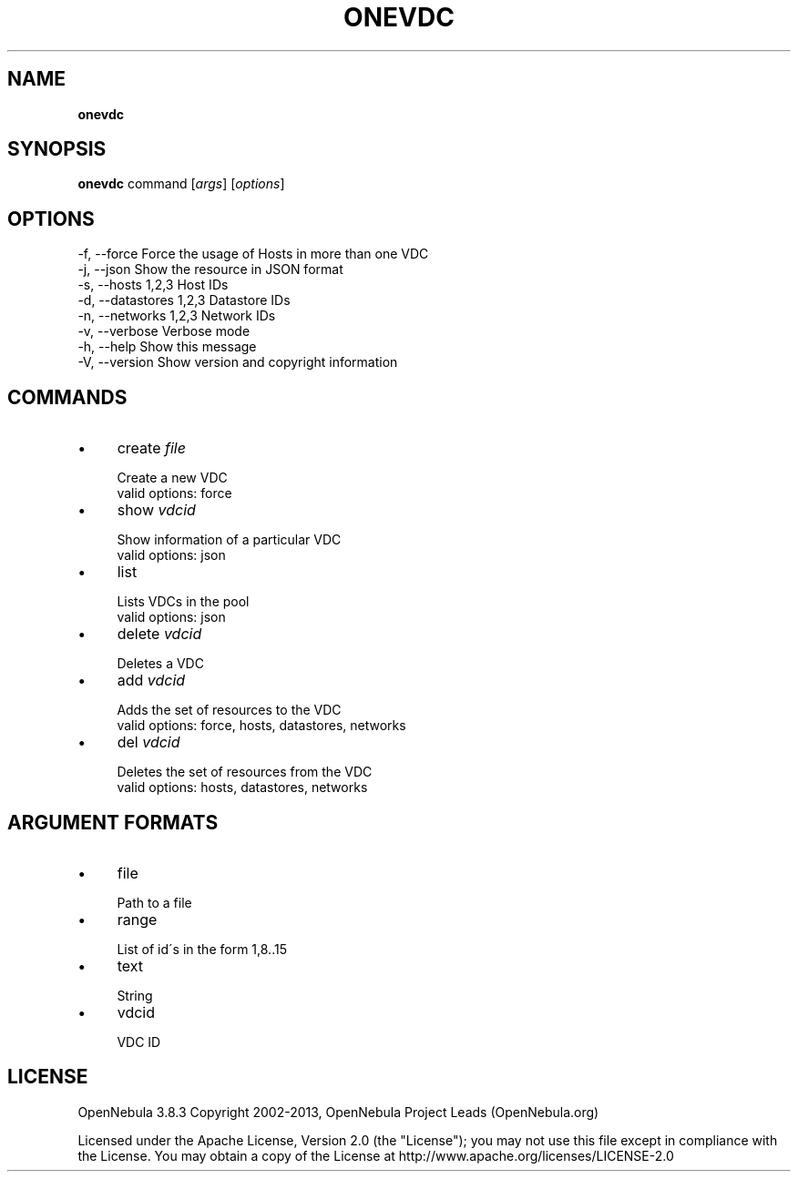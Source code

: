 .\" generated with Ronn/v0.7.3
.\" http://github.com/rtomayko/ronn/tree/0.7.3
.
.TH "ONEVDC" "1" "January 2013" "" "onevdc(1) -- manages OpenNebula Virtual DataCenters"
.
.SH "NAME"
\fBonevdc\fR
.
.SH "SYNOPSIS"
\fBonevdc\fR command [\fIargs\fR] [\fIoptions\fR]
.
.SH "OPTIONS"
.
.nf

 \-f, \-\-force               Force the usage of Hosts in more than one VDC
 \-j, \-\-json                Show the resource in JSON format
 \-s, \-\-hosts 1,2,3         Host IDs
 \-d, \-\-datastores 1,2,3    Datastore IDs
 \-n, \-\-networks 1,2,3      Network IDs
 \-v, \-\-verbose             Verbose mode
 \-h, \-\-help                Show this message
 \-V, \-\-version             Show version and copyright information
.
.fi
.
.SH "COMMANDS"
.
.IP "\(bu" 4
create \fIfile\fR
.
.IP "" 4
.
.nf

Create a new VDC
valid options: force
.
.fi
.
.IP "" 0

.
.IP "\(bu" 4
show \fIvdcid\fR
.
.IP "" 4
.
.nf

Show information of a particular VDC
valid options: json
.
.fi
.
.IP "" 0

.
.IP "\(bu" 4
list
.
.IP "" 4
.
.nf

Lists VDCs in the pool
valid options: json
.
.fi
.
.IP "" 0

.
.IP "\(bu" 4
delete \fIvdcid\fR
.
.IP "" 4
.
.nf

Deletes a VDC
.
.fi
.
.IP "" 0

.
.IP "\(bu" 4
add \fIvdcid\fR
.
.IP "" 4
.
.nf

Adds the set of resources to the VDC
valid options: force, hosts, datastores, networks
.
.fi
.
.IP "" 0

.
.IP "\(bu" 4
del \fIvdcid\fR
.
.IP "" 4
.
.nf

Deletes the set of resources from the VDC
valid options: hosts, datastores, networks
.
.fi
.
.IP "" 0

.
.IP "" 0
.
.SH "ARGUMENT FORMATS"
.
.IP "\(bu" 4
file
.
.IP "" 4
.
.nf

Path to a file
.
.fi
.
.IP "" 0

.
.IP "\(bu" 4
range
.
.IP "" 4
.
.nf

List of id\'s in the form 1,8\.\.15
.
.fi
.
.IP "" 0

.
.IP "\(bu" 4
text
.
.IP "" 4
.
.nf

String
.
.fi
.
.IP "" 0

.
.IP "\(bu" 4
vdcid
.
.IP "" 4
.
.nf

VDC ID
.
.fi
.
.IP "" 0

.
.IP "" 0
.
.SH "LICENSE"
OpenNebula 3\.8\.3 Copyright 2002\-2013, OpenNebula Project Leads (OpenNebula\.org)
.
.P
Licensed under the Apache License, Version 2\.0 (the "License"); you may not use this file except in compliance with the License\. You may obtain a copy of the License at http://www\.apache\.org/licenses/LICENSE\-2\.0
